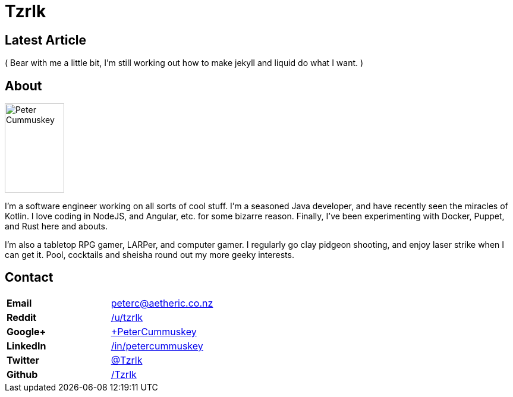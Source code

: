= Tzrlk
:showtitle:
:page-liquid:
:page-title: Tzrlk
:page-description: My personal site

== Latest Article

( Bear with me a little bit, I'm still working out how to make jekyll and liquid do what I want. )

== About
image::https://lh3.googleusercontent.com/kvsq3qsAkU21M12oDNdJZyRiJ_ayASr0g1F8nXU2SyGcoN9sODTZDyCz8s3G7PInyvbdoUsb80r2HeDda0GqLbZHUg0h1eqD5zCb4nAnhbhaQ5EV0WxRsYTRsjWFVgMUpfeDMJ1TIpr-j4L8f1ZFdhhHsUwBN-r0pBCUboWL_gAWFJvZK2-gCxwrXUhgDwIPYG48tAp1cMdhuQyPtNfdb_PLpgF9lhd_9y6EYfqNcaQjYn_hQa0pYD3Xw4KFK9gZiFMqNapjV_RcgOPS9jEozHngSKykQGgPGQem1LJ2Ja-WoqcMdzu3K_7HDq6q9xEbuSfdjfSp6FX76sdJE0Dib1G6FDxAsqGmTSXVFdj261OkCHO1Q1U-tDu4jYyQB3tFIWhtj-T4qzmnvCsa_5k6igikmmHrTRheoLTJKV7Ing4naV1auJnKyoGvtCFRiPrSsh_3r5LykA0suG7EMgKR5PvHtoq9foSWDgbcDaUHI6qFkW1TQ0r90jQDS2eW4Ho29JOIVvxJHCRSRWI7VGMnGhCt0KNLgbk7-CxhtiqFndKqlDXo-okD75S15Dz6_h8ZfMYiBjmjyL7JzpLqIG80lORaNOmEzlKpz4TezNCaRPEtcBGu=w597-h925-no["Peter Cummuskey",height=150,width=100,float="right"]

I'm a software engineer working on all sorts of cool stuff. I'm a seasoned Java developer, and have recently seen the miracles of Kotlin. I love coding in NodeJS, and Angular, etc. for some bizarre reason. Finally, I've been experimenting with Docker, Puppet, and Rust here and abouts.

I'm also a tabletop RPG gamer, LARPer, and computer gamer. I regularly go clay pidgeon shooting, and enjoy laser strike when I can get it. Pool, cocktails and sheisha round out my more geeky interests.

== Contact
[cols=">s,<",frame="none",grid="none",options="compact"]
|========================================================================
| Email    | peterc@aetheric.co.nz
| Reddit   | http://reddit.com/u/tzrlk[/u/tzrlk]
| Google+  | http://plus.google.com/+PeterCummuskey[+PeterCummuskey]
| LinkedIn | https://nz.linkedin.com/in/petercummuskey[/in/petercummuskey]
| Twitter  | https://twitter.com/tzrlk[@Tzrlk]
| Github   | https://github.com/tzrlk[/Tzrlk]
|========================================================================

++++
<script type="application/ld+json">
{
	"@context": "http://schema.org/",
	"@type": "Person",
	"name": "Peter Cummuskey",
	"additionalName": "Tzrlk",
	"affiliation": [
		{
			"@type": "Organization",
			"name": "Aetheric Engineering",
			"url": "https://aetheric.co.nz/",
			"brand": {
				"@type": "Brand",
				"logo": "https://aetheric.co.nz/favicon.ico"
			}
		}
	],
	"alumniOf": {
		"@type": "EducationalOrganization",
		"name": "AUT University"
	},
	"birthDate": "29/03/1988",
	"birthPlace": {
		"@type": "Place",
		"name": "Auckland"
	},
	"email": "peterc@aetheric.co.nz",
	"familyName": "Cummuskey",
	"gender": {
		"@type": "GenderType",
		"name": "Male",
		"url": "http://schema.org/Male"
	},
	"givenName": "Peter",
	"honorificPrefix": "Rev.",
	"jobTitle": "Software Engineer",
	"memberOf": [
		{
			"@type": "Organization",
			"name": "IITP"
		}
	],
	"nationality": {
		"@type": "Country",
		"name": "New Zealand"
	},
	"parent": [
		{
			"@type": "Person",
			"name": "Grant Cummuskey"
		},
		{
			"@type": "Person",
			"name": "Renate Cummuskey"
		}
	],
	"sibling": [
		{
			"@type": "Person",
			"name": "Patrick Cummuskey",
			"url": "http://patrickcummuskey.co.nz/"
		}
	],
	"worksFor": [
		{
			"@type": "Organization",
			"name": "Bravura Solutions",
			"url": "https://bravurasolutions.com/"
		}
	]
}
</script>
++++
